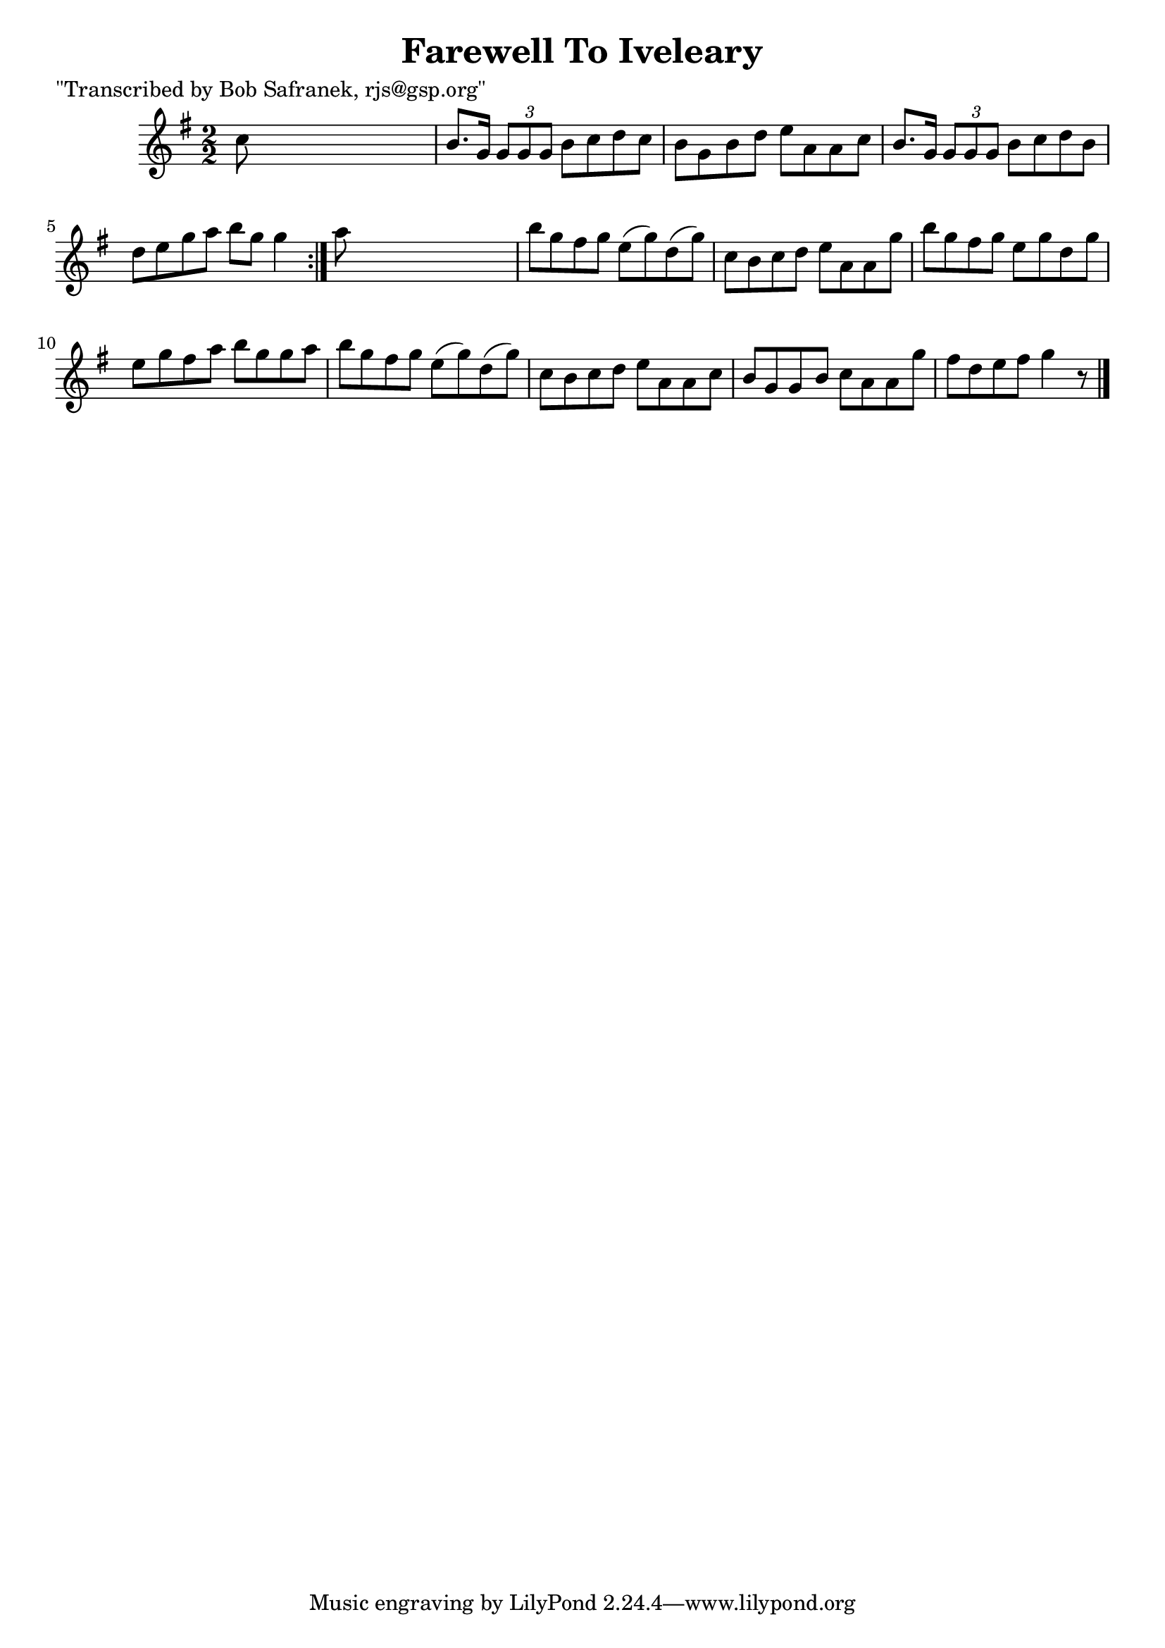 
\version "2.16.2"
% automatically converted by musicxml2ly from xml/1384_bs.xml

%% additional definitions required by the score:
\language "english"


\header {
    poet = "\"Transcribed by Bob Safranek, rjs@gsp.org\""
    encoder = "abc2xml version 63"
    encodingdate = "2015-01-25"
    title = "Farewell To Iveleary"
    }

\layout {
    \context { \Score
        autoBeaming = ##f
        }
    }
PartPOneVoiceOne =  \relative c'' {
    \repeat volta 2 {
        \key g \major \numericTimeSignature\time 2/2 c8 s8*7 | % 2
        b8. [ g16 ] \times 2/3 {
            g8 [ g8 g8 ] }
        b8 [ c8 d8 c8 ] | % 3
        b8 [ g8 b8 d8 ] e8 [ a,8 a8 c8 ] | % 4
        b8. [ g16 ] \times 2/3 {
            g8 [ g8 g8 ] }
        b8 [ c8 d8 b8 ] | % 5
        d8 [ e8 g8 a8 ] b8 [ g8 ] g4 }
    | % 6
    a8 s8*7 | % 7
    b8 [ g8 fs8 g8 ] e8 ( [ g8 ) d8 ( g8 ) ] | % 8
    c,8 [ b8 c8 d8 ] e8 [ a,8 a8 g'8 ] | % 9
    b8 [ g8 fs8 g8 ] e8 [ g8 d8 g8 ] | \barNumberCheck #10
    e8 [ g8 fs8 a8 ] b8 [ g8 g8 a8 ] | % 11
    b8 [ g8 fs8 g8 ] e8 ( [ g8 ) d8 ( g8 ) ] | % 12
    c,8 [ b8 c8 d8 ] e8 [ a,8 a8 c8 ] | % 13
    b8 [ g8 g8 b8 ] c8 [ a8 a8 g'8 ] | % 14
    fs8 [ d8 e8 fs8 ] g4 r8 \bar "|."
    }


% The score definition
\score {
    <<
        \new Staff <<
            \context Staff << 
                \context Voice = "PartPOneVoiceOne" { \PartPOneVoiceOne }
                >>
            >>
        
        >>
    \layout {}
    % To create MIDI output, uncomment the following line:
    %  \midi {}
    }

